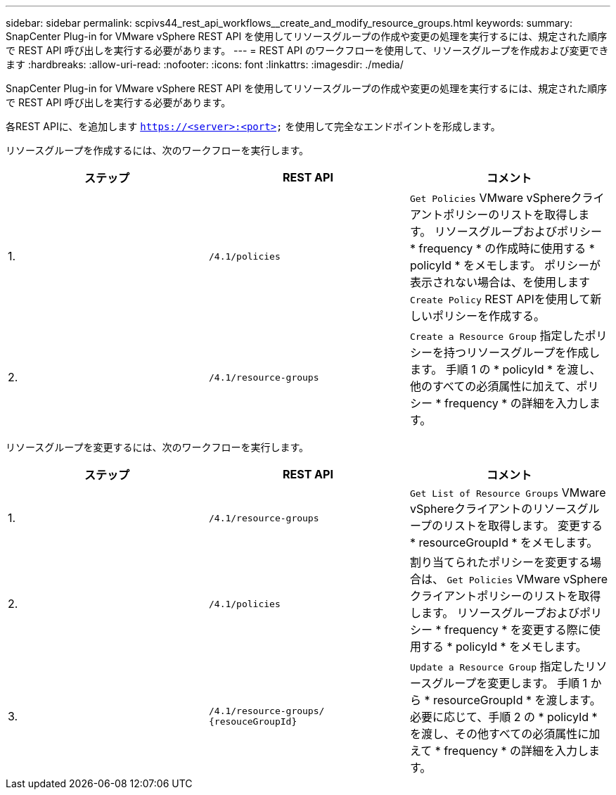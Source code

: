 ---
sidebar: sidebar 
permalink: scpivs44_rest_api_workflows__create_and_modify_resource_groups.html 
keywords:  
summary: SnapCenter Plug-in for VMware vSphere REST API を使用してリソースグループの作成や変更の処理を実行するには、規定された順序で REST API 呼び出しを実行する必要があります。 
---
= REST API のワークフローを使用して、リソースグループを作成および変更できます
:hardbreaks:
:allow-uri-read: 
:nofooter: 
:icons: font
:linkattrs: 
:imagesdir: ./media/


[role="lead"]
SnapCenter Plug-in for VMware vSphere REST API を使用してリソースグループの作成や変更の処理を実行するには、規定された順序で REST API 呼び出しを実行する必要があります。

各REST APIに、を追加します `https://<server>:<port>` を使用して完全なエンドポイントを形成します。

リソースグループを作成するには、次のワークフローを実行します。

|===
| ステップ | REST API | コメント 


| 1. | `/4.1/policies` | `Get Policies` VMware vSphereクライアントポリシーのリストを取得します。
リソースグループおよびポリシー * frequency * の作成時に使用する * policyId * をメモします。
ポリシーが表示されない場合は、を使用します `Create Policy` REST APIを使用して新しいポリシーを作成する。 


| 2. | `/4.1/resource-groups` | `Create a Resource Group` 指定したポリシーを持つリソースグループを作成します。
手順 1 の * policyId * を渡し、他のすべての必須属性に加えて、ポリシー * frequency * の詳細を入力します。 
|===
リソースグループを変更するには、次のワークフローを実行します。

|===
| ステップ | REST API | コメント 


| 1. | `/4.1/resource-groups` | `Get List of Resource Groups` VMware vSphereクライアントのリソースグループのリストを取得します。
変更する * resourceGroupId * をメモします。 


| 2. | `/4.1/policies` | 割り当てられたポリシーを変更する場合は、 `Get Policies` VMware vSphereクライアントポリシーのリストを取得します。
リソースグループおよびポリシー * frequency * を変更する際に使用する * policyId * をメモします。 


| 3. | `/4.1/resource-groups/
{resouceGroupId}` | `Update a Resource Group` 指定したリソースグループを変更します。
手順 1 から * resourceGroupId * を渡します。
必要に応じて、手順 2 の * policyId * を渡し、その他すべての必須属性に加えて * frequency * の詳細を入力します。 
|===